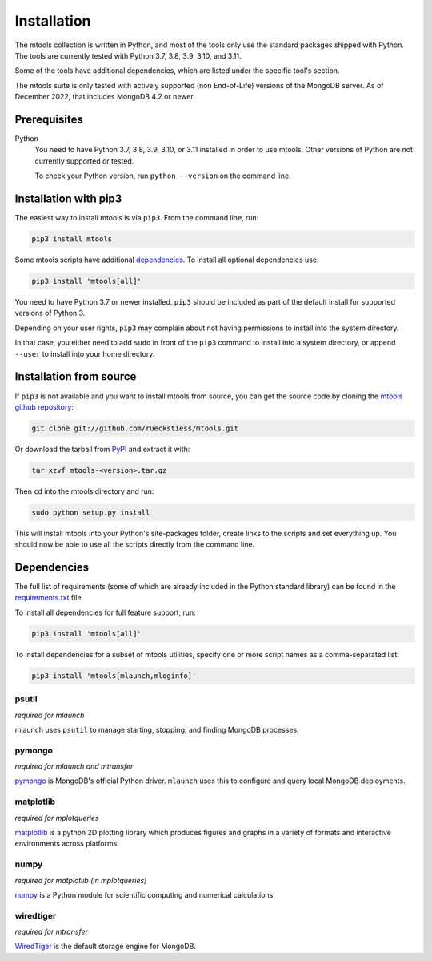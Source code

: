 ============
Installation
============

The mtools collection is written in Python, and most of the tools only use the
standard packages shipped with Python. The tools are currently tested with
Python 3.7, 3.8, 3.9, 3.10, and 3.11.

Some of the tools have additional dependencies, which are listed under the
specific tool's section.

The mtools suite is only tested with actively supported (non End-of-Life)
versions of the MongoDB server. As of December 2022, that includes
MongoDB 4.2 or newer.

Prerequisites
~~~~~~~~~~~~~

Python
   You need to have Python 3.7, 3.8, 3.9, 3.10, or 3.11 installed in order to
   use mtools. Other versions of Python are not currently supported or tested.

   To check your Python version, run ``python --version`` on the command line.

Installation with pip3
~~~~~~~~~~~~~~~~~~~~~~

The easiest way to install mtools is via ``pip3``. From the command line, run:

.. code-block:: bash

   pip3 install mtools

Some mtools scripts have additional `dependencies`_. To install all optional
dependencies use:

.. code-block:: bash

   pip3 install 'mtools[all]'

You need to have Python 3.7 or newer installed. ``pip3`` should be included as
part of the default install for supported versions of Python 3.

Depending on your user rights, ``pip3`` may complain about not having
permissions to install into the system directory.

In that case, you either need to add ``sudo`` in front of the ``pip3`` command
to install into a system directory, or append ``--user`` to install into your
home directory.

Installation from source
~~~~~~~~~~~~~~~~~~~~~~~~

If ``pip3`` is not available and you want to install mtools from source, you can
get the source code by cloning the `mtools github repository
<https://github.com/rueckstiess/mtools>`__:

.. code-block:: bash

   git clone git://github.com/rueckstiess/mtools.git

Or download the tarball from `PyPI <https://pypi.python.org/pypi/mtools>`__ and
extract it with:

.. code-block:: bash

   tar xzvf mtools-<version>.tar.gz

Then ``cd`` into the mtools directory and run:

.. code-block:: bash

   sudo python setup.py install

This will install mtools into your Python's site-packages folder, create links
to the scripts and set everything up. You should now be able to use all the
scripts directly from the command line.

.. _dependencies:

Dependencies
~~~~~~~~~~~~

The full list of requirements (some of which are already included in the Python
standard library) can be found in the `requirements.txt
<https://github.com/rueckstiess/mtools/blob/develop/requirements.txt>`__ file.

To install all dependencies for full feature support, run:

.. code-block:: bash

   pip3 install 'mtools[all]'

To install dependencies for a subset of mtools utilities, specify one or more
script names as a comma-separated list:

.. code-block:: bash

   pip3 install 'mtools[mlaunch,mloginfo]'

psutil
------

*required for mlaunch*

mlaunch uses ``psutil`` to manage starting, stopping, and finding MongoDB
processes.

pymongo
-------

*required for mlaunch and mtransfer*

`pymongo <https://www.mongodb.com/docs/drivers/pymongo/#installation>`__
is MongoDB's official Python driver. ``mlaunch`` uses this to configure
and query local MongoDB deployments.

matplotlib
----------

*required for mplotqueries*

`matplotlib <https://matplotlib.org/>`__ is a python 2D plotting library which
produces figures and graphs in a variety of formats and interactive
environments across platforms.

numpy
-----

*required for matplotlib (in mplotqueries)*

`numpy <https://numpy.scipy.org/>`__ is a Python module for scientific
computing and numerical calculations.

wiredtiger
----------

*required for mtransfer*

`WiredTiger <https://github.com/wiredtiger/wiredtiger/>`__ is the default
storage engine for MongoDB.
